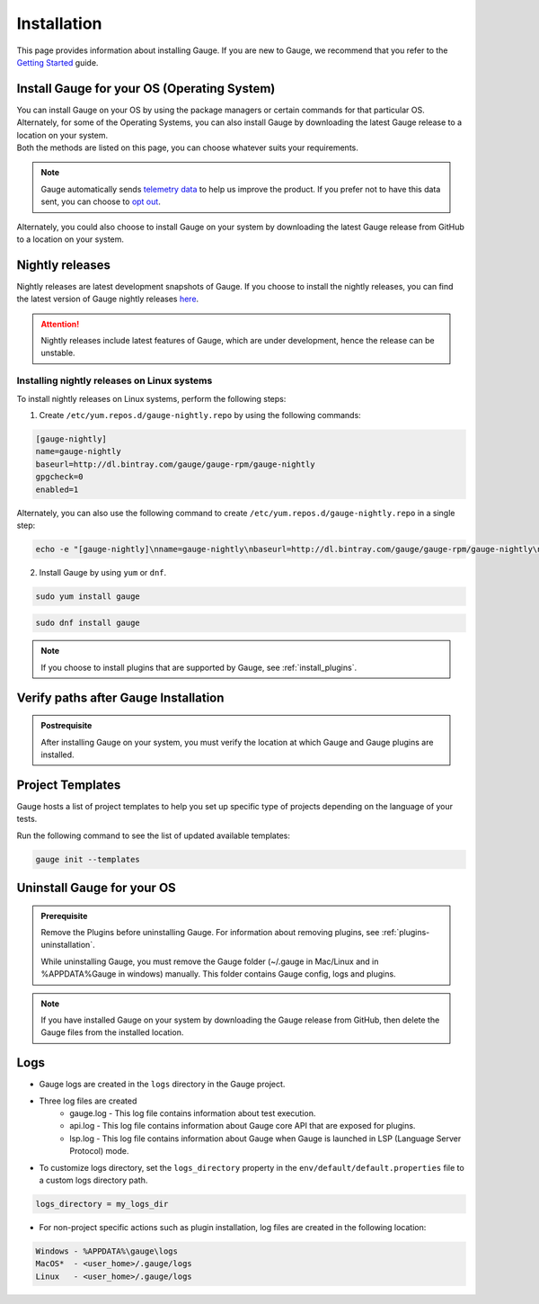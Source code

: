 .. _advanced_installation:

Installation
============

This page provides information about installing Gauge. If you are new to Gauge, we recommend that you refer to the `Getting Started <https://gauge.org/get_started>`__ guide.

.. _install_gauge:

Install Gauge for your OS (Operating System)
--------------------------------------------

| You can install Gauge on your OS by using the package managers or certain commands for that particular OS. Alternately, for some of the Operating Systems, you can also install Gauge by downloading the latest Gauge release to a location on your system.
| Both the methods are listed on this page, you can choose whatever suits your requirements.


.. tab-container:: platforms

    .. tab:: Windows

       Gauge can be installed by using `Chocolatey <https://chocolatey.org/>`__ .

       Install Gauge at the command line prompt of your OS by using the following command:

        .. code-block:: console

           choco install gauge

    .. tab:: macOS

       Install Gauge by using `Homebrew <https://brew.sh/>`__.

        .. code-block:: console

           brew update
           brew install gauge

        .. note:: 
           If Gauge installation fails, upgrade Homebrew to the latest version and install Gauge again.

    .. tab:: Debian/APT

        You can install Gauge on any flavour of Linux by using the shell script. 

        Use the following steps to perform a quick install on a Linux system.

        1. Add Gauge's GPG key by using the following command:

        .. code-block:: console

           sudo apt-key adv --keyserver hkp://pool.sks-keyservers.net --recv-keys 023EDB0B

        2. Add Gauge to the repository list by using the following command:

        .. code-block:: console

           echo deb https://dl.bintray.com/gauge/gauge-deb stable main | sudo tee -a /etc/apt/sources.list

        3. Install Gauge by using the following command:

        .. code-block:: console

           sudo apt-get update
           sudo apt-get install gauge

    .. tab:: YUM/DNF

        You can install Gauge on any flavour of Linux by using the shell script. 
        
        Install Gauge by using the following command:

        .. code-block:: console

           echo -e "[gauge-stable]\nname=gauge-stable\nbaseurl=http://dl.bintray.com/gauge/gauge-rpm/gauge-stable\ngpgcheck=0\nenabled=1" | sudo tee /etc/yum.repos.d/gauge-stable.repo
           sudo dnf install gauge

    .. tab:: Freebsd

        Download the latest `Gauge release <https://github.com/getgauge/gauge/releases/download/vGAUGE_LATEST_VERSION_PLACEHOLDER/gauge-GAUGE_LATEST_VERSION_PLACEHOLDER-freebsd.x86_64.zip>`__ and then run the following command:

        .. custom-code-block:: console

           unzip -o gauge-GAUGE_LATEST_VERSION_PLACEHOLDER-freebsd.x86_64.zip -d /usr/local/bin


    .. tab:: Curl

        Install Gauge to ``/usr/local/bin`` by using the following command:

        .. code-block:: console

           curl -SsL https://downloads.gauge.org/stable | sh

        Or 
        
        Install Gauge to a location of your choice on your system by using the following command:

        .. code-block:: console

           curl -SsL https://downloads.gauge.org/stable | sh -s -- --location=[custom path]

        ``[custom path]``: location of your choice on your system

    .. tab:: NPM

        Install Gauge by using the following command:

        .. code-block:: console

           npm install -g @getgauge/cli


.. note::
    Gauge automatically sends `telemetry data <https://gauge.org/telemetry>`__ to help us improve the product. If you prefer not to have this data sent, you can choose to  `opt out <https://manpage.gauge.org/gauge_telemetry.html>`__.

Alternately, you could also choose to install Gauge on your system by downloading the latest Gauge release from GitHub to a location on your system.

.. tab-container:: platforms

    .. tab:: Windows

        Download the `latest Gauge release <https://github.com/getgauge/gauge/releases/download/vGAUGE_LATEST_VERSION_PLACEHOLDER/gauge-GAUGE_LATEST_VERSION_PLACEHOLDER-windows.x86_64.zip>`__ and then run the following command in PowerShell:

        .. custom-code-block:: console

           PS> Expand-Archive -Path gauge-GAUGE_LATEST_VERSION_PLACEHOLDER-windows.x86_64.zip -DestinationPath [custom_path]
        
        ``[custom_path]`` - a location of your choice on your system

        For more information about PowerShell commands, see the appropriate PowerShell documentation.

    .. tab:: macOS

        For signed binaries, download the `latest Gauge release <https://github.com/getgauge/gauge/releases/download/vGAUGE_LATEST_VERSION_PLACEHOLDER/gauge-GAUGE_LATEST_VERSION_PLACEHOLDER-darwin.x86_64.zip>`__ and the run following command:

        .. custom-code-block:: console

           unzip -o gauge-GAUGE_LATEST_VERSION_PLACEHOLDER-darwin.x86_64.zip -d /usr/local/bin


    .. tab:: Debian/APT

        You can install Gauge on any flavour of Linux by using the shell script. 

        Download the `latest Gauge release <https://github.com/getgauge/gauge/releases/download/vGAUGE_LATEST_VERSION_PLACEHOLDER/gauge-GAUGE_LATEST_VERSION_PLACEHOLDER-linux.x86_64.zip>`__ and then run following command:

        .. custom-code-block:: console

           unzip -o gauge-GAUGE_LATEST_VERSION_PLACEHOLDER-linux.x86_64.zip -d /usr/local/bin

    .. tab:: YUM/DNF

        You can install Gauge on any flavour of Linux by using the shell script. 
        
        Download the `latest Gauge release <https://github.com/getgauge/gauge/releases/download/vGAUGE_LATEST_VERSION_PLACEHOLDER/gauge-GAUGE_LATEST_VERSION_PLACEHOLDER-linux.x86_64.zip>`__ and then run the following command:

        .. custom-code-block:: console

           unzip -o gauge-GAUGE_LATEST_VERSION_PLACEHOLDER-linux.x86_64.zip -d /usr/local/bin


Nightly releases
--------------------

Nightly releases are latest development snapshots of Gauge. If you choose to install the nightly releases, you can find the latest version of Gauge nightly releases `here <https://bintray.com/gauge/Gauge/Nightly/>`__. 

.. ATTENTION:: Nightly releases include latest features of Gauge, which are under development, hence the release can be unstable. 

Installing nightly releases on Linux systems
............................................

To install nightly releases on Linux systems, perform the following steps:

1. Create ``/etc/yum.repos.d/gauge-nightly.repo`` by using the following commands:

.. code-block:: text

    [gauge-nightly]
    name=gauge-nightly
    baseurl=http://dl.bintray.com/gauge/gauge-rpm/gauge-nightly
    gpgcheck=0
    enabled=1

Alternately, you can also use the following command to create ``/etc/yum.repos.d/gauge-nightly.repo`` in a single step:

.. code-block:: console

    echo -e "[gauge-nightly]\nname=gauge-nightly\nbaseurl=http://dl.bintray.com/gauge/gauge-rpm/gauge-nightly\ngpgcheck=0\nenabled=1" | sudo tee /etc/yum.repos.d/gauge-nightly.repo

2. Install Gauge by using ``yum`` or ``dnf``.

.. code-block:: console

    sudo yum install gauge

.. code-block:: console

    sudo dnf install gauge

.. note::
   If you choose to install plugins that are supported by Gauge, see :ref:`install_plugins`.

Verify paths after Gauge Installation
----------------------------------------

.. admonition:: Postrequisite

   After installing Gauge on your system, you must verify the location at which Gauge and Gauge plugins are installed.

.. tab-container:: platforms

    .. tab:: Windows

       Ensure the following:

       - The default installation location of Gauge is ``%ProgramFiles%\gauge``.
       - ``gauge_install_location\bin`` must be in ``PATH`` to run from the command line.
       - If you have installed plugins, then Gauge plugins are installed at ``%APPDATA%\gauge\plugins`` directory.
       - ``%APPDATA%`` directory is located at ``C:\Users\USER_NAME\AppData\Roaming``.


    .. tab:: macOS

       Ensure the following:

       - The default installation location of Gauge is ``/usr/local/``.
       - ``usr/local/bin/`` or ``[custom_install_location]/bin`` must be in ``PATH``.
       - If you have installed plugins, then Gauge plugins are installed under ``~/.gauge/plugins`` directory.
       
       ``[custom_install_location]`` - a location of your choice on your system
        
    .. tab:: Debian/APT

       Ensure the following:

       - The default installation location of Gauge is ``/usr/local/``.
       - ``usr/local/bin/`` or ``[custom_install_location]/bin`` must be in ``PATH``.
       - If you have installed plugins, then Gauge plugins are installed under ``~/.gauge/plugins`` directory.

       ``[custom_install_location]`` - a location of your choice on your system

    .. tab:: YUM/DNF

       Ensure the following:

       - The default installation location of Gauge is ``/usr/local/``.
       - ``usr/local/bin/`` or ``[custom_install_location]/bin`` must be in ``PATH``.
       - If you have installed plugins, then Gauge plugins are installed under ``~/.gauge/plugins`` directory.

       ``[custom_install_location]`` - a location of your choice on your system

Project Templates
-----------------

Gauge hosts a list of project templates to help you set up specific type of projects depending on the language of your tests.

Run the following command to see the list of updated available templates:

.. code-block:: console

    gauge init --templates


Uninstall Gauge for your OS
------------------------------

.. admonition:: Prerequisite
    
   Remove the Plugins before uninstalling Gauge. For information about removing plugins, see :ref:`plugins-uninstallation`.
    
   While uninstalling Gauge, you must remove the Gauge folder (~/.gauge in Mac/Linux and in %APPDATA%\Gauge in windows) manually. This folder contains Gauge config, logs and plugins.

    
.. tab-container:: platforms

    .. tab:: Windows

        Uninstall Gauge by using `Chocolatey <https://github.com/chocolatey/choco/wiki/CommandsUninstall>`__ .

        .. code-block:: console

            choco uninstall gauge

    .. tab:: macOS

        Uninstall Gauge by using `HomeBrew <https://docs.brew.sh/FAQ.html#how-do-i-uninstall-a-formula>`__ .

        .. code-block:: console

            brew uninstall gauge

    .. tab:: Debian/APT

        Uninstall Gauge by using the `apt-get <https://linux.die.net/man/8/apt-get>`__ command:

        .. code-block:: console

            sudo apt-get remove gauge

    .. tab:: YUM/DNF

        You can uninstall Gauge in one of the following ways:

        Uninstall by using ``yum``.

        .. code-block:: console

            yum remove gauge

        OR

        Uninstall by using ``dnf``.

        .. code-block:: console

            dnf remove gauge

    .. tab:: Freebsd

        Delete the Gauge files from the installed location.
        

    .. tab:: Curl

        Delete the Gauge files from the installed location.

    .. tab:: NPM

        Uninstall Gauge by using ``npm``.

        .. code-block:: console

            npm uninstall -g @getgauge/cli

.. note::
    If you have installed Gauge on your system by downloading the Gauge release from GitHub, then delete the Gauge files from the installed location.
    
Logs
----

-  Gauge logs are created in the ``logs`` directory in the Gauge project.
-  Three log files are created
    -  gauge.log - This log file contains information about test execution.
    -  api.log - This log file contains information about Gauge core API that are exposed for plugins.
    -  lsp.log - This log file contains information about Gauge when Gauge is launched in LSP (Language Server Protocol) mode.

-  To customize logs directory, set the ``logs_directory`` property in the ``env/default/default.properties`` file to a custom logs directory path.

.. code-block:: text

    logs_directory = my_logs_dir

-  For non-project specific actions such as plugin installation, log
   files are created in the following location:

.. code-block:: text

     Windows - %APPDATA%\gauge\logs
     MacOS*  - <user_home>/.gauge/logs
     Linux   - <user_home>/.gauge/logs
